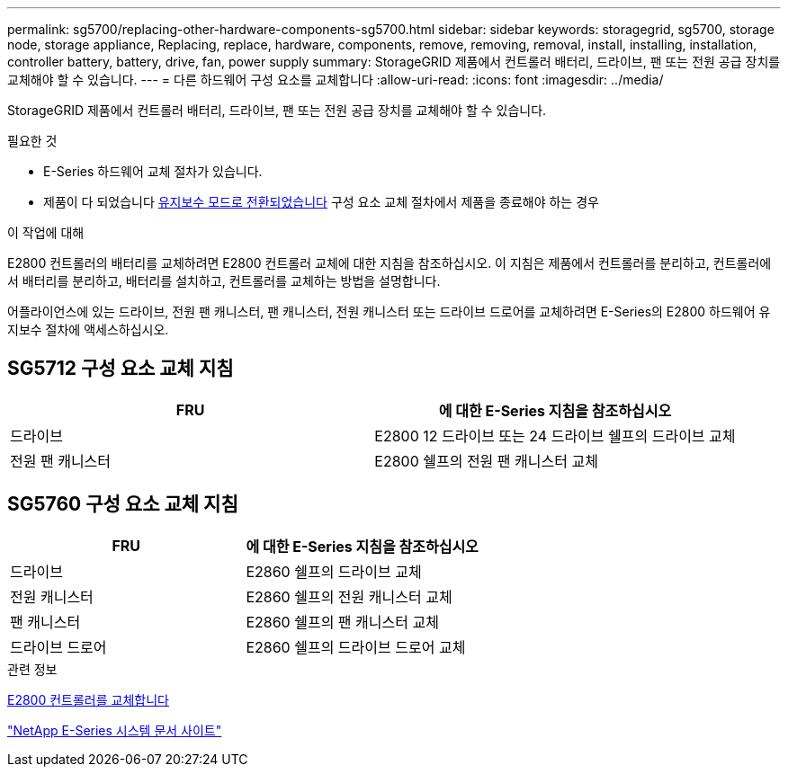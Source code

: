 ---
permalink: sg5700/replacing-other-hardware-components-sg5700.html 
sidebar: sidebar 
keywords: storagegrid, sg5700, storage node, storage appliance, Replacing, replace, hardware, components, remove, removing, removal, install, installing, installation, controller battery, battery, drive, fan, power supply 
summary: StorageGRID 제품에서 컨트롤러 배터리, 드라이브, 팬 또는 전원 공급 장치를 교체해야 할 수 있습니다. 
---
= 다른 하드웨어 구성 요소를 교체합니다
:allow-uri-read: 
:icons: font
:imagesdir: ../media/


[role="lead"]
StorageGRID 제품에서 컨트롤러 배터리, 드라이브, 팬 또는 전원 공급 장치를 교체해야 할 수 있습니다.

.필요한 것
* E-Series 하드웨어 교체 절차가 있습니다.
* 제품이 다 되었습니다 xref:placing-appliance-into-maintenance-mode.adoc[유지보수 모드로 전환되었습니다] 구성 요소 교체 절차에서 제품을 종료해야 하는 경우


.이 작업에 대해
E2800 컨트롤러의 배터리를 교체하려면 E2800 컨트롤러 교체에 대한 지침을 참조하십시오. 이 지침은 제품에서 컨트롤러를 분리하고, 컨트롤러에서 배터리를 분리하고, 배터리를 설치하고, 컨트롤러를 교체하는 방법을 설명합니다.

어플라이언스에 있는 드라이브, 전원 팬 캐니스터, 팬 캐니스터, 전원 캐니스터 또는 드라이브 드로어를 교체하려면 E-Series의 E2800 하드웨어 유지보수 절차에 액세스하십시오.



== SG5712 구성 요소 교체 지침

|===
| FRU | 에 대한 E-Series 지침을 참조하십시오 


 a| 
드라이브
 a| 
E2800 12 드라이브 또는 24 드라이브 쉘프의 드라이브 교체



 a| 
전원 팬 캐니스터
 a| 
E2800 쉘프의 전원 팬 캐니스터 교체

|===


== SG5760 구성 요소 교체 지침

|===
| FRU | 에 대한 E-Series 지침을 참조하십시오 


 a| 
드라이브
 a| 
E2860 쉘프의 드라이브 교체



 a| 
전원 캐니스터
 a| 
E2860 쉘프의 전원 캐니스터 교체



 a| 
팬 캐니스터
 a| 
E2860 쉘프의 팬 캐니스터 교체



 a| 
드라이브 드로어
 a| 
E2860 쉘프의 드라이브 드로어 교체

|===
.관련 정보
xref:replacing-e2800-controller.adoc[E2800 컨트롤러를 교체합니다]

http://mysupport.netapp.com/info/web/ECMP1658252.html["NetApp E-Series 시스템 문서 사이트"^]

